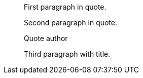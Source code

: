 ____
First paragraph in quote.

Second paragraph in quote.

.Quote author
Third paragraph with title.
____
